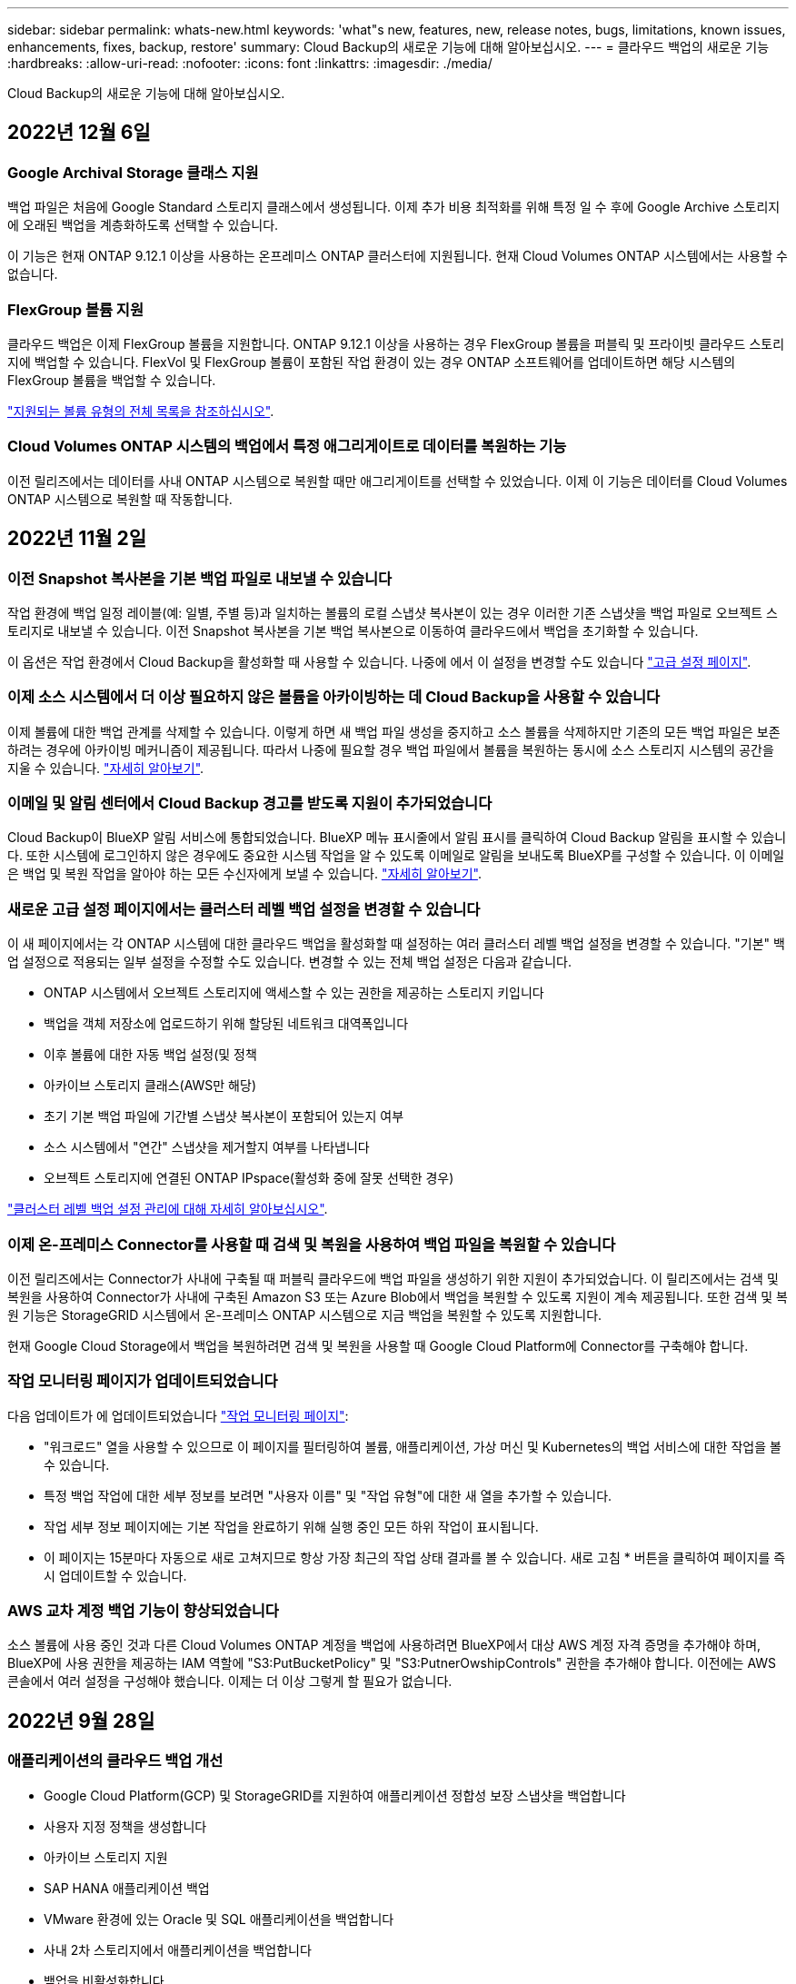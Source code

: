 ---
sidebar: sidebar 
permalink: whats-new.html 
keywords: 'what"s new, features, new, release notes, bugs, limitations, known issues, enhancements, fixes, backup, restore' 
summary: Cloud Backup의 새로운 기능에 대해 알아보십시오. 
---
= 클라우드 백업의 새로운 기능
:hardbreaks:
:allow-uri-read: 
:nofooter: 
:icons: font
:linkattrs: 
:imagesdir: ./media/


[role="lead"]
Cloud Backup의 새로운 기능에 대해 알아보십시오.



== 2022년 12월 6일



=== Google Archival Storage 클래스 지원

백업 파일은 처음에 Google Standard 스토리지 클래스에서 생성됩니다. 이제 추가 비용 최적화를 위해 특정 일 수 후에 Google Archive 스토리지에 오래된 백업을 계층화하도록 선택할 수 있습니다.

이 기능은 현재 ONTAP 9.12.1 이상을 사용하는 온프레미스 ONTAP 클러스터에 지원됩니다. 현재 Cloud Volumes ONTAP 시스템에서는 사용할 수 없습니다.



=== FlexGroup 볼륨 지원

클라우드 백업은 이제 FlexGroup 볼륨을 지원합니다. ONTAP 9.12.1 이상을 사용하는 경우 FlexGroup 볼륨을 퍼블릭 및 프라이빗 클라우드 스토리지에 백업할 수 있습니다. FlexVol 및 FlexGroup 볼륨이 포함된 작업 환경이 있는 경우 ONTAP 소프트웨어를 업데이트하면 해당 시스템의 FlexGroup 볼륨을 백업할 수 있습니다.

https://docs.netapp.com/us-en/cloud-manager-backup-restore/concept-ontap-backup-to-cloud.html#supported-volumes["지원되는 볼륨 유형의 전체 목록을 참조하십시오"].



=== Cloud Volumes ONTAP 시스템의 백업에서 특정 애그리게이트로 데이터를 복원하는 기능

이전 릴리즈에서는 데이터를 사내 ONTAP 시스템으로 복원할 때만 애그리게이트를 선택할 수 있었습니다. 이제 이 기능은 데이터를 Cloud Volumes ONTAP 시스템으로 복원할 때 작동합니다.



== 2022년 11월 2일



=== 이전 Snapshot 복사본을 기본 백업 파일로 내보낼 수 있습니다

작업 환경에 백업 일정 레이블(예: 일별, 주별 등)과 일치하는 볼륨의 로컬 스냅샷 복사본이 있는 경우 이러한 기존 스냅샷을 백업 파일로 오브젝트 스토리지로 내보낼 수 있습니다. 이전 Snapshot 복사본을 기본 백업 복사본으로 이동하여 클라우드에서 백업을 초기화할 수 있습니다.

이 옵션은 작업 환경에서 Cloud Backup을 활성화할 때 사용할 수 있습니다. 나중에 에서 이 설정을 변경할 수도 있습니다 https://docs.netapp.com/us-en/cloud-manager-backup-restore/task-manage-backup-settings-ontap.html["고급 설정 페이지"].



=== 이제 소스 시스템에서 더 이상 필요하지 않은 볼륨을 아카이빙하는 데 Cloud Backup을 사용할 수 있습니다

이제 볼륨에 대한 백업 관계를 삭제할 수 있습니다. 이렇게 하면 새 백업 파일 생성을 중지하고 소스 볼륨을 삭제하지만 기존의 모든 백업 파일은 보존하려는 경우에 아카이빙 메커니즘이 제공됩니다. 따라서 나중에 필요할 경우 백업 파일에서 볼륨을 복원하는 동시에 소스 스토리지 시스템의 공간을 지울 수 있습니다. https://docs.netapp.com/us-en/cloud-manager-backup-restore/task-manage-backups-ontap.html#deleting-volume-backup-relationships["자세히 알아보기"].



=== 이메일 및 알림 센터에서 Cloud Backup 경고를 받도록 지원이 추가되었습니다

Cloud Backup이 BlueXP 알림 서비스에 통합되었습니다. BlueXP 메뉴 표시줄에서 알림 표시를 클릭하여 Cloud Backup 알림을 표시할 수 있습니다. 또한 시스템에 로그인하지 않은 경우에도 중요한 시스템 작업을 알 수 있도록 이메일로 알림을 보내도록 BlueXP를 구성할 수 있습니다. 이 이메일은 백업 및 복원 작업을 알아야 하는 모든 수신자에게 보낼 수 있습니다. https://docs.netapp.com/us-en/cloud-manager-backup-restore/task-monitor-backup-jobs.html#use-the-job-monitor-to-view-backup-and-restore-job-status["자세히 알아보기"].



=== 새로운 고급 설정 페이지에서는 클러스터 레벨 백업 설정을 변경할 수 있습니다

이 새 페이지에서는 각 ONTAP 시스템에 대한 클라우드 백업을 활성화할 때 설정하는 여러 클러스터 레벨 백업 설정을 변경할 수 있습니다. "기본" 백업 설정으로 적용되는 일부 설정을 수정할 수도 있습니다. 변경할 수 있는 전체 백업 설정은 다음과 같습니다.

* ONTAP 시스템에서 오브젝트 스토리지에 액세스할 수 있는 권한을 제공하는 스토리지 키입니다
* 백업을 객체 저장소에 업로드하기 위해 할당된 네트워크 대역폭입니다
* 이후 볼륨에 대한 자동 백업 설정(및 정책
* 아카이브 스토리지 클래스(AWS만 해당)
* 초기 기본 백업 파일에 기간별 스냅샷 복사본이 포함되어 있는지 여부
* 소스 시스템에서 "연간" 스냅샷을 제거할지 여부를 나타냅니다
* 오브젝트 스토리지에 연결된 ONTAP IPspace(활성화 중에 잘못 선택한 경우)


https://docs.netapp.com/us-en/cloud-manager-backup-restore/task-manage-backup-settings-ontap.html["클러스터 레벨 백업 설정 관리에 대해 자세히 알아보십시오"].



=== 이제 온-프레미스 Connector를 사용할 때 검색 및 복원을 사용하여 백업 파일을 복원할 수 있습니다

이전 릴리즈에서는 Connector가 사내에 구축될 때 퍼블릭 클라우드에 백업 파일을 생성하기 위한 지원이 추가되었습니다. 이 릴리즈에서는 검색 및 복원을 사용하여 Connector가 사내에 구축된 Amazon S3 또는 Azure Blob에서 백업을 복원할 수 있도록 지원이 계속 제공됩니다. 또한 검색 및 복원 기능은 StorageGRID 시스템에서 온-프레미스 ONTAP 시스템으로 지금 백업을 복원할 수 있도록 지원합니다.

현재 Google Cloud Storage에서 백업을 복원하려면 검색 및 복원을 사용할 때 Google Cloud Platform에 Connector를 구축해야 합니다.



=== 작업 모니터링 페이지가 업데이트되었습니다

다음 업데이트가 에 업데이트되었습니다 https://docs.netapp.com/us-en/cloud-manager-backup-restore/task-monitor-backup-jobs.html["작업 모니터링 페이지"]:

* "워크로드" 열을 사용할 수 있으므로 이 페이지를 필터링하여 볼륨, 애플리케이션, 가상 머신 및 Kubernetes의 백업 서비스에 대한 작업을 볼 수 있습니다.
* 특정 백업 작업에 대한 세부 정보를 보려면 "사용자 이름" 및 "작업 유형"에 대한 새 열을 추가할 수 있습니다.
* 작업 세부 정보 페이지에는 기본 작업을 완료하기 위해 실행 중인 모든 하위 작업이 표시됩니다.
* 이 페이지는 15분마다 자동으로 새로 고쳐지므로 항상 가장 최근의 작업 상태 결과를 볼 수 있습니다. 새로 고침 * 버튼을 클릭하여 페이지를 즉시 업데이트할 수 있습니다.




=== AWS 교차 계정 백업 기능이 향상되었습니다

소스 볼륨에 사용 중인 것과 다른 Cloud Volumes ONTAP 계정을 백업에 사용하려면 BlueXP에서 대상 AWS 계정 자격 증명을 추가해야 하며, BlueXP에 사용 권한을 제공하는 IAM 역할에 "S3:PutBucketPolicy" 및 "S3:PutnerOwshipControls" 권한을 추가해야 합니다. 이전에는 AWS 콘솔에서 여러 설정을 구성해야 했습니다. 이제는 더 이상 그렇게 할 필요가 없습니다.



== 2022년 9월 28일



=== 애플리케이션의 클라우드 백업 개선

* Google Cloud Platform(GCP) 및 StorageGRID를 지원하여 애플리케이션 정합성 보장 스냅샷을 백업합니다
* 사용자 지정 정책을 생성합니다
* 아카이브 스토리지 지원
* SAP HANA 애플리케이션 백업
* VMware 환경에 있는 Oracle 및 SQL 애플리케이션을 백업합니다
* 사내 2차 스토리지에서 애플리케이션을 백업합니다
* 백업을 비활성화합니다
* SnapCenter 서버 등록을 취소합니다




=== 가상 머신용 Cloud Backup의 향상된 기능

* 하나 이상의 데이터 저장소를 백업하기 위해 StorageGRID를 지원합니다
* 사용자 지정 정책을 생성합니다




== 2022년 9월 19일



=== StorageGRID 시스템의 백업 파일에 대해 DataLock 및 랜섬웨어 보호를 구성할 수 있습니다

마지막 릴리즈에서는 Amazon S3 버킷에 저장된 백업에 대해 _DataLock 및 랜섬웨어 보호_가 도입되었습니다. 이 릴리즈는 StorageGRID 시스템에 저장된 백업 파일에 대한 지원을 확장합니다. 클러스터가 ONTAP 9.11.1 이상을 사용하고 있고 StorageGRID 시스템에서 버전 11.6.0.3 이상을 실행 중인 경우 이 새로운 백업 정책 옵션을 사용할 수 있습니다. https://docs.netapp.com/us-en/cloud-manager-backup-restore/concept-cloud-backup-policies.html#datalock-and-ransomware-protection["DataLock 및 랜섬웨어 보호를 사용하여 백업을 보호하는 방법에 대해 자세히 알아보십시오"^].

버전 3.9.22 이상의 소프트웨어가 있는 커넥터를 실행해야 합니다. Connector는 구내에 설치해야 하며 인터넷에 접속하거나 접속하지 않은 사이트에 설치할 수 있습니다.



=== 이제 백업 파일에서 폴더 레벨 복구를 사용할 수 있습니다

이제 해당 폴더(디렉토리 또는 공유)의 모든 파일에 액세스해야 하는 경우 백업 파일에서 폴더를 복원할 수 있습니다. 폴더 복원은 전체 볼륨을 복원하는 것보다 훨씬 효율적입니다. 이 기능은 ONTAP 9.11.1 이상을 사용하는 경우 Browse & Restore 메서드와 Search & Restore 메서드를 모두 사용하여 복원 작업에 사용할 수 있습니다. 현재 단일 폴더만 선택하고 복원할 수 있으며, 해당 폴더의 파일만 복원할 수 있습니다. 하위 폴더 또는 하위 폴더의 파일은 복원되지 않습니다.



=== 이제 아카이브 스토리지로 이동한 백업에서 파일 레벨 복구를 사용할 수 있습니다

과거에는 아카이브 스토리지(AWS 및 Azure만 해당)로 이동한 백업 파일의 볼륨만 복원할 수 있었습니다. 이제 이러한 아카이빙된 백업 파일에서 개별 파일을 복원할 수 있습니다. 이 기능은 ONTAP 9.11.1 이상을 사용하는 경우 Browse & Restore 메서드와 Search & Restore 메서드를 모두 사용하여 복원 작업에 사용할 수 있습니다.



=== 이제 파일 레벨 복구를 통해 원본 소스 파일을 덮어쓸 수 있습니다

이전에는 원래 볼륨으로 복구된 파일이 항상 "Restore_<file_name>"이라는 접두사가 붙은 새 파일로 복원되었습니다. 이제 파일을 볼륨의 원래 위치로 복구할 때 원본 소스 파일을 덮어쓰도록 선택할 수 있습니다. 이 기능은 Browse & Restore 메서드와 Search & Restore 메서드를 모두 사용하여 복원 작업에 사용할 수 있습니다.



=== 끌어서 놓기를 통해 클라우드 백업을 StorageGRID 시스템에 사용할 수 있습니다

를 누릅니다 https://docs.netapp.com/us-en/cloud-manager-storagegrid/task-discover-storagegrid.html["StorageGRID"^] 백업 대상은 Canvas에 작업 환경으로 있으며, 온프레미스 ONTAP 작업 환경을 대상으로 끌어서 클라우드 백업 설정 마법사를 시작할 수 있습니다.



== 2022년 8월 18일



=== 클라우드 네이티브 애플리케이션 데이터를 보호하기 위해 지원이 추가되었습니다

Cloud Backup for Applications는 NetApp 클라우드 스토리지에서 실행되는 애플리케이션에 데이터 보호 기능을 제공하는 SaaS 기반 서비스입니다. BlueXP에서 활성화된 애플리케이션용 클라우드 백업은 NetApp ONTAP용 Amazon FSx에 상주하는 Oracle 데이터베이스의 효율적이고 애플리케이션 정합성이 보장되는 정책 기반 백업 및 복원을 제공합니다.https://docs.netapp.com/us-en/cloud-manager-backup-restore/concept-protect-cloud-app-data-to-cloud.html["자세한 정보"^].



=== 검색 및 복원은 이제 Azure Blob의 백업 파일에서 지원됩니다

이제 Azure Blob 저장소에 백업 파일을 저장하는 사용자가 볼륨 및 파일을 복원하는 검색 및 복원 방법을 사용할 수 있습니다. https://docs.netapp.com/us-en/cloud-manager-backup-restore/task-restore-backups-ontap.html#prerequisites-2["검색 및 amp;Restore를 사용하여 볼륨 및 파일을 복원하는 방법을 확인하십시오"^].

이 기능을 사용하려면 커넥터 역할에 추가 권한이 필요합니다. 버전 3.9.21 소프트웨어(2022년 8월)를 사용하여 배포된 커넥터에는 이러한 권한이 포함됩니다. 이전 릴리스를 사용하여 Connector를 배포한 경우 사용 권한을 수동으로 추가해야 합니다. https://docs.netapp.com/us-en/cloud-manager-backup-restore/task-backup-onprem-to-azure.html#verify-or-add-permissions-to-the-connector["필요한 경우 이러한 사용 권한을 추가하는 방법을 알아봅니다"^].



=== 백업 파일이 삭제 및 랜섬웨어 공격으로부터 보호할 수 있는 기능이 추가되었습니다

Cloud Backup은 이제 랜섬웨어 세이프 백업에 대한 오브젝트 잠금을 지원합니다. 클러스터가 ONTAP 9.11.1 이상을 사용하고 있고 백업 대상이 Amazon S3인 경우, _DataLock 및 랜섬웨어 보호_라는 새로운 백업 정책 옵션을 사용할 수 있습니다. DataLock은 백업 파일의 수정 또는 삭제를 방지하고, 랜섬웨어 방지 기능은 백업 파일을 검사하여 백업 파일에 대한 랜섬웨어 공격의 증거를 찾습니다. https://docs.netapp.com/us-en/cloud-manager-backup-restore/concept-cloud-backup-policies.html#datalock-and-ransomware-protection["DataLock 및 랜섬웨어 보호를 사용하여 백업을 보호하는 방법에 대해 자세히 알아보십시오"^].

이 기능을 사용하려면 커넥터 역할에 추가 권한이 필요합니다. 버전 3.9.21 소프트웨어를 사용하여 배포된 Connector에는 이러한 권한이 포함되어 있습니다. 이전 릴리스를 사용하여 Connector를 배포한 경우 사용 권한을 수동으로 추가해야 합니다. https://docs.netapp.com/us-en/cloud-manager-backup-restore/task-backup-onprem-to-aws.html#set-up-s3-permissions["필요한 경우 이러한 사용 권한을 추가하는 방법을 알아봅니다"^].



=== 이제 Cloud Backup은 사용자 지정 SnapMirror 레이블을 사용하여 생성된 정책을 지원합니다

이전에는 Cloud Backup이 매시간, 매일, 매주, 시간별, 연도별 등의 미리 정의된 SnapMirror 레이블만 지원했습니다. 이제 Cloud Backup은 System Manager 또는 CLI를 사용하여 만든 사용자 지정 SnapMirror 레이블이 있는 SnapMirror 정책을 검색할 수 있습니다. 이러한 새 레이블은 Cloud Backup UI에 표시되므로 선택한 SnapMirror 레이블을 사용하여 볼륨을 클라우드에 백업할 수 있습니다.



=== ONTAP 시스템에 대한 추가 백업 정책 개선 사항

일부 백업 정책 페이지는 각 ONTAP 클러스터의 볼륨에 사용할 수 있는 모든 백업 정책을 보다 쉽게 볼 수 있도록 재설계되었습니다. 따라서 사용 가능한 정책의 세부 정보를 더 쉽게 볼 수 있으므로 볼륨에 최상의 정책을 적용할 수 있습니다.



=== 끌어서 놓기를 통해 Cloud Backup을 Azure Blob 및 Google Cloud Storage로 이동할 수 있습니다

를 누릅니다 https://docs.netapp.com/us-en/cloud-manager-setup-admin/task-viewing-azure-blob.html["Azure Blob"^] 또는 https://docs.netapp.com/us-en/cloud-manager-setup-admin/task-viewing-gcp-storage.html["Google 클라우드 스토리지"^] 백업 대상이 Canvas에 작업 환경으로 존재합니다. 온프레미스 ONTAP 또는 Cloud Volumes ONTAP 작업 환경(Azure 또는 GCP에 설치됨)을 대상으로 끌어서 백업 설정 마법사를 시작할 수 있습니다.

이 기능은 Amazon S3 버킷에 이미 존재합니다.



== 2022년 7월 13일



=== SnapLock 엔터프라이즈 볼륨을 백업하는 데 지원이 추가되었습니다

이제 클라우드 백업을 사용하여 SnapLock 엔터프라이즈 볼륨을 퍼블릭 및 프라이빗 클라우드에 백업할 수 있습니다. 이 기능을 사용하려면 ONTAP 시스템에서 ONTAP 9.11.1 이상을 실행해야 합니다. 그러나 SnapLock 규정 준수 볼륨은 현재 지원되지 않습니다.



=== 이제 온-프레미스 Connector를 사용할 때 퍼블릭 클라우드에서 백업 파일을 만들 수 있습니다

이전에는 백업 파일을 생성하던 위치와 동일한 클라우드 공급자에 Connector를 구축해야 했습니다. 이제 사내에 구축된 Connector를 사용하여 온프레미스 ONTAP 시스템에서 Amazon S3, Azure Blob 및 Google Cloud Storage로 백업 파일을 생성할 수 있습니다. (StorageGRID 시스템에서 백업 파일을 생성할 때는 항상 내부 커넥터가 필요했습니다.)



=== ONTAP 시스템에 대한 백업 정책을 생성할 때 추가 기능을 사용할 수 있습니다

* 이제 연간 일정에 대한 백업을 사용할 수 있습니다. 기본 보존 값은 연간 백업의 경우 1이지만 이전 해 백업 파일을 여러 개 액세스하려는 경우 이 값을 변경할 수 있습니다.
* 백업 정책의 이름을 지정하여 보다 자세한 설명이 포함된 텍스트를 사용하여 정책을 식별할 수 있습니다.




== 2022년 6월 14일



=== 인터넷에 연결되지 않은 사이트에서 사내 ONTAP 클러스터 데이터를 백업하는 데 지원이 추가되었습니다

사내 ONTAP 클러스터가 인터넷 액세스가 연결되지 않은 사이트에 있는 경우, 다크 사이트 또는 오프라인 사이트라고도 합니다. 이제 Cloud Backup을 사용하여 볼륨 데이터를 동일한 사이트에 있는 NetApp StorageGRID 시스템에 백업할 수 있습니다. 이 기능을 사용하려면 BlueXP 커넥터(버전 3.9.19 이상)도 오프라인 사이트에 배포해야 합니다.

https://docs.netapp.com/us-en/cloud-manager-setup-admin/task-install-connector-onprem-no-internet.html["오프라인 사이트에 커넥터를 설치하는 방법을 알아봅니다"].https://docs.netapp.com/us-en/cloud-manager-backup-restore/task-backup-onprem-private-cloud.html["오프라인 사이트에서 ONTAP 데이터를 StorageGRID에 백업하는 방법을 알아봅니다"].



=== Cloud Backup for Virtual Machines 1.1.0이 현재 GA로 제공됩니다

VMware vSphere용 SnapCenter 플러그인을 BlueXP와 통합하여 가상 시스템의 데이터를 보호할 수 있습니다. 데이터 저장소를 클라우드에 백업하고 VMware vSphere용 사내 SnapCenter 플러그인으로 가상 머신을 간편하게 복원할 수 있습니다.

https://docs.netapp.com/us-en/cloud-manager-backup-restore/concept-protect-vm-data.html["가상 시스템을 클라우드로 보호하는 방법에 대해 자세히 알아보십시오"].



=== ONTAP 찾아보기 및 복원 기능에는 클라우드 복원 인스턴스가 필요하지 않습니다

S3 및 Blob 스토리지에서 파일 레벨 찾아보기 및 복원 작업에 사용되는 별도의 클라우드 복원 인스턴스/가상 머신. 이 인스턴스는 사용하지 않을 때 종료되지만 파일을 복원할 때 약간의 시간과 비용이 추가되었습니다. 이 기능은 필요 시 Connector에 배포되는 무료 컨테이너로 대체되었습니다. 다음과 같은 이점을 제공합니다.

* 파일 레벨 복구 작업에 대한 추가 비용 없음
* 파일 레벨 복구 작업 속도 향상
* Connector가 사내에 설치된 경우 클라우드에서 파일에 대한 찾아보기 및 복원 작업 지원


이전에 클라우드 복원 인스턴스/VM을 사용한 경우 자동으로 제거됩니다. Cloud Backup 프로세스는 모든 이전 Cloud Restore 인스턴스를 삭제하기 위해 하루에 한 번 실행됩니다. 이 변경 사항은 완전히 투명하게 나타납니다. 데이터에는 영향을 주지 않으며 백업 또는 복원 작업이 변경되지 않습니다.



=== Google Cloud 및 StorageGRID 스토리지에서 파일에 대한 찾아보기 및 복원 지원

위에서 설명한 대로 Browse & Restore 작업에 대한 컨테이너가 추가되어 Google Cloud 및 StorageGRID 시스템에 저장된 백업 파일에서 파일 복원 작업을 수행할 수 있습니다. 이제 Browse & Restore를 사용하여 모든 퍼블릭 클라우드 공급자 및 StorageGRID에서 파일을 복원할 수 있습니다. https://docs.netapp.com/us-en/cloud-manager-backup-restore/task-restore-backups-ontap.html#restoring-ontap-data-using-browse-restore["ONTAP 백업에서 볼륨 및 파일을 복원하기 위해 Browse  amp; Restore를 사용하는 방법을 확인하십시오"].



=== 끌어서 놓기를 통해 Cloud Backup을 S3 스토리지로 설정합니다

백업에 대한 Amazon S3 대상이 Canvas의 작업 환경으로 존재하는 경우, 온프레미스 ONTAP 클러스터 또는 Cloud Volumes ONTAP 시스템(AWS에 설치됨)을 Amazon S3 작업 환경으로 끌어서 설정 마법사를 시작할 수 있습니다.



=== Kubernetes 클러스터에서 새로 생성된 볼륨에 백업 정책을 자동으로 적용합니다

Cloud Backup을 활성화한 후 Kubernetes 클러스터에 새로운 영구 볼륨을 추가한 경우에는 이전에 해당 볼륨에 대한 백업을 구성해야 했습니다. 이제 새로 생성된 볼륨에 자동으로 적용되는 정책을 선택할 수 있습니다 https://docs.netapp.com/us-en/cloud-manager-backup-restore/task-manage-backups-kubernetes.html#setting-a-backup-policy-to-be-assigned-to-new-volumes["백업 설정 페이지에서"] 이미 Cloud Backup을 활성화한 클러스터의 경우



=== 이제 Cloud Backup API를 사용하여 백업 및 복원 작업을 관리할 수 있습니다

API는 에서 사용할 수 있습니다 https://docs.netapp.com/us-en/cloud-manager-automation/cbs/overview.html[]. 을 참조하십시오 link:api-backup-restore.html["이 페이지"] API에 대한 개요입니다.



== 2022년 5월 2일



=== 검색 및 복원은 이제 Google Cloud Storage의 백업 파일에서 지원됩니다

4월에 AWS에 백업 파일을 저장한 사용자를 위해 볼륨 및 파일 복원 검색 및 복원 방법이 도입되었습니다. 이제 Google Cloud Storage에 백업 파일을 저장하는 사용자가 이 기능을 사용할 수 있습니다. https://docs.netapp.com/us-en/cloud-manager-backup-restore/task-restore-backups-ontap.html#prerequisites-2["검색 및 amp;Restore를 사용하여 볼륨 및 파일을 복원하는 방법을 확인하십시오"].



=== Kubernetes 클러스터에서 새로 생성된 볼륨에 자동으로 적용할 백업 정책을 구성합니다

Cloud Backup을 활성화한 후 Kubernetes 클러스터에 새로운 영구 볼륨을 추가한 경우에는 이전에 해당 볼륨에 대한 백업을 구성해야 했습니다. 이제 새로 생성된 볼륨에 자동으로 적용되는 정책을 선택할 수 있습니다. 이 옵션은 새 Kubernetes 클러스터에 대한 Cloud Backup을 활성화할 때 설정 마법사에서 사용할 수 있습니다.



=== 이제 작업 환경에서 Cloud Backup을 활성화하려면 라이센스가 필요합니다

Cloud Backup에서 라이센스를 구축하는 방법은 다음과 같이 몇 가지 변경되었습니다.

* Cloud Backup을 활성화하려면 먼저 클라우드 공급자로부터 PAYGO Marketplace 구독에 가입하거나 NetApp에서 BYOL 라이센스를 구입해야 합니다.
* 30일 무료 평가판은 클라우드 공급자가 PAYGO 구독을 사용하는 경우에만 사용할 수 있으며 BYOL 라이센스를 사용하는 경우에는 사용할 수 없습니다.
* 무료 평가판은 마켓플레이스 가입이 시작되는 날부터 시작됩니다. 예를 들어, Cloud Volumes ONTAP 시스템에 대해 30일 동안 Marketplace 구독을 사용한 후 무료 평가판을 활성화하면 클라우드 백업 평가판을 사용할 수 없습니다.


https://docs.netapp.com/us-en/cloud-manager-backup-restore/task-licensing-cloud-backup.html["사용 가능한 라이센스 모델에 대해 자세히 알아보십시오"].



== 2022년 4월 4일



=== SnapCenter에 기반을 둔 애플리케이션 클라우드 백업 1.1.0 이 현재 GA입니다

새로운 Cloud Backup for Applications 기능을 사용하면 Oracle 및 Microsoft SQL에 대한 기존 애플리케이션 정합성 보장 스냅샷(백업)을 사내 운영 스토리지에서 Amazon S3 또는 Azure Blob의 클라우드 오브젝트 스토리지로 오프로드할 수 있습니다.

필요한 경우 클라우드에서 사내로 데이터를 복원할 수 있습니다.

link:concept-protect-app-data-to-cloud.html["사내 애플리케이션 데이터를 클라우드로 보호하는 방법에 대해 자세히 알아보십시오"].



=== 모든 ONTAP 백업 파일에서 볼륨 또는 파일을 검색하는 새로운 검색 및 복원 기능

이제 일부 또는 전체 볼륨 이름, 일부 또는 전체 파일 이름, 크기 범위 및 추가 검색 필터를 통해 * 모든 ONTAP 백업 파일 * 에서 볼륨 또는 파일을 검색할 수 있습니다. 이 방법은 어떤 클러스터나 볼륨이 데이터의 소스인지 잘 모르면 복원하려는 데이터를 찾을 수 있는 새로운 방법입니다. link:task-restore-backups-ontap.html#restoring-ontap-data-using-search-restore["검색 및 amp;Restore 사용 방법에 대해 알아봅니다"].



== 2022년 3월 3일



=== GKE Kubernetes 클러스터에서 Google Cloud 스토리지로 영구 볼륨을 백업하는 기능

GKE 클러스터에 NetApp Astra Trident가 설치되어 있고 Cloud Volumes ONTAP for GCP를 클러스터의 백엔드 스토리지로 사용하는 경우, Google Cloud 스토리지와 영구 볼륨을 백업 및 복원할 수 있습니다. link:task-backup-kubernetes-to-gcp.html["자세한 내용을 보려면 여기를 클릭하십시오"].



=== Cloud Data Sense를 사용하여 Cloud Backup 파일을 검사하는 베타 기능은 이 릴리즈에서 더 이상 제공되지 않습니다



== 2022년 2월 14일



=== 이제 단일 클러스터의 개별 볼륨에 백업 정책을 할당할 수 있습니다

과거에는 클러스터의 모든 볼륨에 단일 백업 정책만 할당할 수 있었습니다. 이제 단일 클러스터에 대해 여러 백업 정책을 생성하고 여러 볼륨에 서로 다른 정책을 적용할 수 있습니다. link:task-manage-backups-ontap#changing-the-policy-assigned-to-existing-volumes["클러스터에 대한 새 백업 정책을 생성하고 이를 선택한 볼륨에 할당하는 방법을 알아보십시오"].



=== 새 옵션을 사용하면 새로 생성된 볼륨에 기본 백업 정책을 자동으로 적용할 수 있습니다

과거에는 Cloud Backup을 활성화한 후 작업 환경에서 생성된 새 볼륨을 수동으로 백업 정책을 적용해야 했습니다. 이제 볼륨이 BlueXP, System Manager, CLI 또는 API에서 생성되었는지에 관계없이 Cloud Backup은 볼륨을 검색하고 기본 정책으로 선택한 백업 정책을 적용합니다.

이 옵션은 새 작업 환경에서 백업을 설정하거나 기존 작업 환경의 _Manage Volumes_페이지에서 백업을 설정할 때 사용할 수 있습니다.



=== 새 작업 모니터를 사용하여 모든 백업 및 복원 작업의 진행 상태를 확인할 수 있습니다

백업 정책 변경 또는 백업 삭제와 같이 여러 볼륨에 대해 작업을 시작한 경우 작업 모니터를 사용하면 모든 볼륨에서 작업이 완료된 시점을 확인할 수 있습니다. link:task-monitor-backup-jobs.html["작업 모니터 사용 방법을 참조하십시오"].



== 2022년 1월 2일



=== AKS Kubernetes 클러스터에서 Azure Blob 스토리지로 영구 볼륨을 백업할 수 있습니다

AKS 클러스터에 NetApp Astra Trident가 설치되어 있고 Azure용 Cloud Volumes ONTAP를 클러스터용 백엔드 스토리지로 사용하는 경우, Azure Blob 스토리지간에 볼륨을 백업 및 복원할 수 있습니다. link:task-backup-kubernetes-to-azure.html["자세한 내용을 보려면 여기를 클릭하십시오"].



=== 업계 표준에 더욱 부합하도록 이번 릴리스에서 Cloud Backup Service 요금이 변경되었습니다

백업 파일의 크기에 따라 NetApp의 용량을 지불하는 대신, 현재 백업 중인 소스 ONTAP 볼륨의 논리적 사용 용량(ONTAP 효율성 이전)을 기준으로 계산한, 보호하는 데이터에 대해서만 비용을 지불하면 됩니다. 이 용량을 FETB(Front-End Terabytes)라고도 합니다.



== 2021년 11월 28일



=== EKS Kubernetes 클러스터에서 Amazon S3로 영구 볼륨을 백업하는 기능

EKS 클러스터에 NetApp Astra Trident가 설치되어 있고 Cloud Volumes ONTAP for AWS를 클러스터의 백엔드 스토리지로 사용하는 경우 Amazon S3로 볼륨을 백업 및 복원할 수 있습니다. link:task-backup-kubernetes-to-s3.html["자세한 내용을 보려면 여기를 클릭하십시오"].



=== DP 볼륨을 백업하는 향상된 기능

Cloud Backup은 이제 SVM-DR 관계의 타겟 ONTAP 시스템에 있는 DP 볼륨의 백업을 생성할 수 있도록 지원합니다. 몇 가지 제한 사항이 있습니다. 을 참조하십시오 link:concept-ontap-backup-to-cloud.html#limitations["제한 사항"] 를 참조하십시오.



== 2021년 11월 5일



=== 온프레미스 ONTAP 시스템으로 볼륨을 복원할 때 개인 엔드포인트를 선택할 수 있습니다

Amazon S3 또는 Azure Blob에 있는 백업 파일에서 온프레미스 ONTAP 시스템으로 볼륨을 복원할 때 온프레미스 시스템에 안전하게 비공개로 연결하는 프라이빗 끝점을 선택할 수 있습니다.



=== 이제 며칠 후 오래된 백업 파일을 아카이브 스토리지에 계층화하여 비용을 절감할 수 있습니다

클러스터에서 ONTAP 9.10.1 이상이 실행 중이고 AWS 또는 Azure 클라우드 스토리지를 사용 중인 경우 백업을 아카이브 스토리지에 계층화할 수 있습니다. 에 대한 자세한 내용을 참조하십시오 link:reference-aws-backup-tiers.html["AWS S3 아카이빙 스토리지 클래스"] 및 link:reference-azure-backup-tiers.html["Azure Blob 아카이브 액세스 계층"].



=== Cloud Backup BYOL 라이센스는 Digital Wallet의 Data Services Licenses 탭으로 이동했습니다

Cloud Backup의 BYOL 라이센스는 Cloud Backup Licenses 탭에서 BlueXP Digital Wallet의 Data Services Licenses 탭으로 이동했습니다.



== 2021년 10월 4일



=== 이제 볼륨 또는 파일 복원을 수행할 때 백업 페이지에서 백업 파일 크기를 사용할 수 있습니다

불필요한 대용량 백업 파일을 삭제하거나 백업 파일 크기를 비교하여 악성 소프트웨어 공격으로 인해 발생할 수 있는 비정상적인 백업 파일을 확인할 수 있는 경우에 유용합니다.



=== TCO 계산기를 사용하여 클라우드 백업 비용을 비교할 수 있습니다

총 소유 비용 계산기는 Cloud Backup의 총 소유 비용을 파악하고 이러한 비용을 기존 백업 솔루션과 비교하고 잠재적인 절감 효과를 추정하는 데 도움이 됩니다. 확인해 보십시오https://cloud.netapp.com/cloud-backup-service-tco-calculator["여기"^].



=== 작업 환경의 클라우드 백업 등록을 취소하는 기능입니다

이제 손쉽게 할 수 있습니다 link:task_manage_backups.html#unregistering-cloud-backup-for-a-working-environment["작업 환경의 클라우드 백업 등록을 취소합니다"] 해당 작업 환경에 더 이상 백업 기능을 사용하지 않거나 비용이 청구되지 않는 경우
